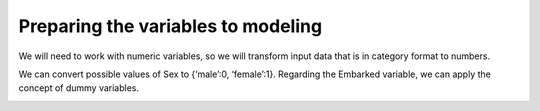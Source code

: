 ===================================
Preparing the variables to modeling
===================================

We will need to work with numeric variables, so we will transform input data that is in category format to numbers.

We can convert possible values ​​of Sex to {‘male’:0, ‘female’:1}. Regarding the Embarked variable, we can apply the concept of dummy variables.

.. image:: images/_13.png
    :width: 700
    :alt: Alternative text